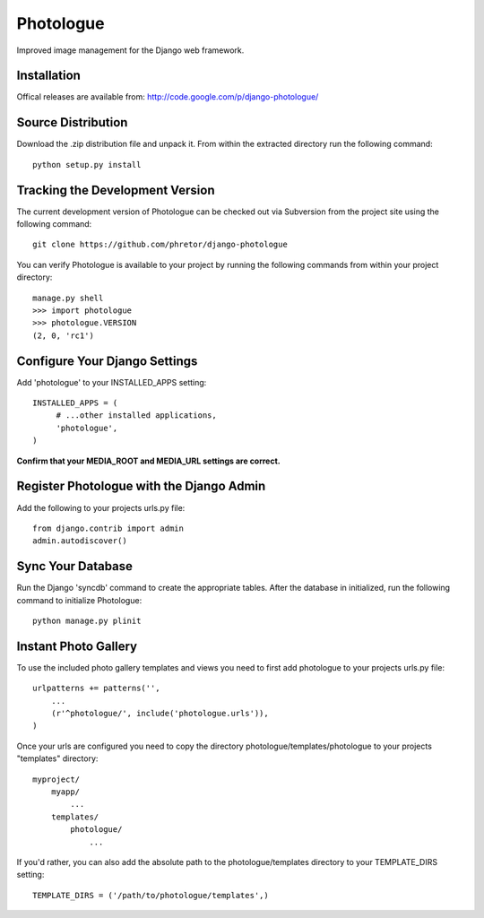 Photologue
==========

Improved image management for the Django web framework.


Installation
------------

Offical releases are available from: http://code.google.com/p/django-photologue/


Source Distribution
-------------------

Download the .zip distribution file and unpack it. From within the extracted directory run the following command::

   python setup.py install


Tracking the Development Version
--------------------------------

The current development version of Photologue can be checked out via Subversion from the project site using the following command::

    git clone https://github.com/phretor/django-photologue

You can verify Photologue is available to your project by running the following
commands from within your project directory::

    manage.py shell
    >>> import photologue
    >>> photologue.VERSION
    (2, 0, 'rc1')

Configure Your Django Settings
------------------------------

Add 'photologue' to your INSTALLED_APPS setting::

    INSTALLED_APPS = (
         # ...other installed applications,
         'photologue',
    )

**Confirm that your MEDIA_ROOT and MEDIA_URL settings are correct.**


Register Photologue with the Django Admin
-----------------------------------------

Add the following to your projects urls.py file::

    from django.contrib import admin
    admin.autodiscover()

Sync Your Database
------------------

Run the Django 'syncdb' command to create the appropriate tables. After the database in initialized, run the following command to initialize Photologue::

    python manage.py plinit


Instant Photo Gallery
---------------------

To use the included photo gallery templates and views you need to first add photologue to your projects urls.py file::

    urlpatterns += patterns('',
        ...
        (r'^photologue/', include('photologue.urls')),
    )
    
Once your urls are configured you need to copy the directory photologue/templates/photologue to your projects "templates" directory::

    myproject/
        myapp/
            ...
        templates/
            photologue/
                ...

If you'd rather, you can also add the absolute path to the photologue/templates directory to your TEMPLATE_DIRS setting::

    TEMPLATE_DIRS = ('/path/to/photologue/templates',)

